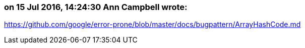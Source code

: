 === on 15 Jul 2016, 14:24:30 Ann Campbell wrote:
https://github.com/google/error-prone/blob/master/docs/bugpattern/ArrayHashCode.md
